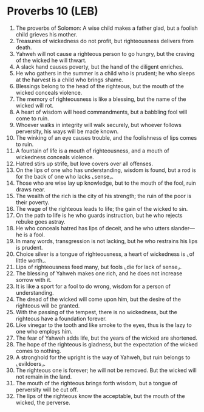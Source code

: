 * Proverbs 10 (LEB)
:PROPERTIES:
:ID: LEB/20-PRO10
:END:

1. The proverbs of Solomon: A wise child makes a father glad, but a foolish child grieves his mother.
2. Treasures of wickedness do not profit, but righteousness delivers from death.
3. Yahweh will not cause a righteous person to go hungry, but the craving of the wicked he will thwart.
4. A slack hand causes poverty, but the hand of the diligent enriches.
5. He who gathers in the summer is a child who is prudent; he who sleeps at the harvest is a child who brings shame.
6. Blessings belong to the head of the righteous, but the mouth of the wicked conceals violence.
7. The memory of righteousness is like a blessing, but the name of the wicked will rot.
8. A heart of wisdom will heed commandments, but a babbling fool will come to ruin.
9. Whoever walks in integrity will walk securely, but whoever follows perversity, his ways will be made known.
10. The winking of an eye causes trouble, and the foolishness of lips comes to ruin.
11. A fountain of life is a mouth of righteousness, and a mouth of wickedness conceals violence.
12. Hatred stirs up strife, but love covers over all offenses.
13. On the lips of one who has understanding, wisdom is found, but a rod is for the back of one who lacks ⌞sense⌟.
14. Those who are wise lay up knowledge, but to the mouth of the fool, ruin draws near.
15. The wealth of the rich is the city of his strength; the ruin of the poor is their poverty.
16. The wage of the righteous leads to life; the gain of the wicked to sin.
17. On the path to life is he who guards instruction, but he who rejects rebuke goes astray.
18. He who conceals hatred has lips of deceit, and he who utters slander—he is a fool.
19. In many words, transgression is not lacking, but he who restrains his lips is prudent.
20. Choice silver is a tongue of righteousness, a heart of wickedness is ⌞of little worth⌟.
21. Lips of righteousness feed many, but fools ⌞die for lack of sense⌟.
22. The blessing of Yahweh makes one rich, and he does not increase sorrow with it.
23. It is like a sport for a fool to do wrong, wisdom for a person of understanding.
24. The dread of the wicked will come upon him, but the desire of the righteous will be granted.
25. With the passing of the tempest, there is no wickedness, but the righteous have a foundation forever.
26. Like vinegar to the tooth and like smoke to the eyes, thus is the lazy to one who employs him.
27. The fear of Yahweh adds life, but the years of the wicked are shortened.
28. The hope of the righteous is gladness, but the expectation of the wicked comes to nothing.
29. A stronghold for the upright is the way of Yahweh, but ruin belongs to ⌞evildoers⌟.
30. The righteous one is forever; he will not be removed. But the wicked will not remain in the land.
31. The mouth of the righteous brings forth wisdom, but a tongue of perversity will be cut off.
32. The lips of the righteous know the acceptable, but the mouth of the wicked, the perverse.

